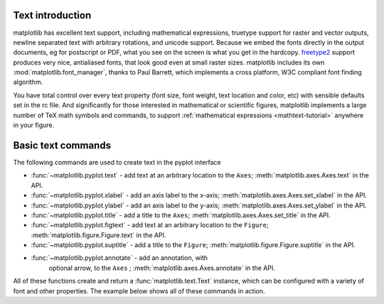 .. _text-intro:

Text introduction
=================

matplotlib has excellent text support, including mathematical
expressions, truetype support for raster and vector outputs, newline
separated text with arbitrary rotations, and unicode support.  Because
we embed the fonts directly in the output documents, eg for postscript
or PDF, what you see on the screen is what you get in the hardcopy.
`freetype2 <http://freetype.sourceforge.net/index2.html>`_ support
produces very nice, antialiased fonts, that look good even at small
raster sizes.  matplotlib includes its own
:mod:`matplotlib.font_manager`, thanks to Paul Barrett, which
implements a cross platform, W3C compliant font finding algorithm.

You have total control over every text property (font size, font
weight, text location and color, etc) with sensible defaults set in
the rc file.  And significantly for those interested in mathematical
or scientific figures, matplotlib implements a large number of TeX
math symbols and commands, to support :ref:`mathematical expressions
<mathtext-tutorial>` anywhere in your figure.


Basic text commands
===================

The following commands are used to create text in the pyplot
interface

* :func:`~matplotlib.pyplot.text` - add text at an arbitrary location to the ``Axes``;
  :meth:`matplotlib.axes.Axes.text` in the API.

* :func:`~matplotlib.pyplot.xlabel` - add an axis label to the x-axis;
  :meth:`matplotlib.axes.Axes.set_xlabel` in the API.

* :func:`~matplotlib.pyplot.ylabel` - add an axis label to the y-axis;
  :meth:`matplotlib.axes.Axes.set_ylabel` in the API.

* :func:`~matplotlib.pyplot.title` - add a title to the ``Axes``;
  :meth:`matplotlib.axes.Axes.set_title` in the API.

* :func:`~matplotlib.pyplot.figtext` - add text at an arbitrary location to the ``Figure``;
  :meth:`matplotlib.figure.Figure.text` in the API.

* :func:`~matplotlib.pyplot.suptitle` - add a title to the ``Figure``;
  :meth:`matplotlib.figure.Figure.suptitle` in the API.

* :func:`~matplotlib.pyplot.annotate` - add an annotation, with
   optional arrow, to the ``Axes`` ; :meth:`matplotlib.axes.Axes.annotate`
   in the API.

All of these functions create and return a
:func:`matplotlib.text.Text` instance, which can be configured with a
variety of font and other properties.  The example below shows all of
these commands in action.

.. plot:: pyplots/text_commands.py
   :include-source:
